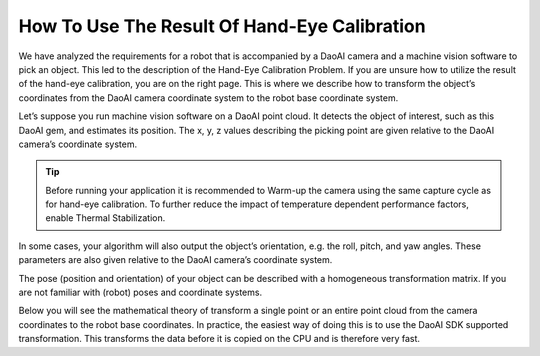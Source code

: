 How To Use The Result Of Hand-Eye Calibration
===============================================
We have analyzed the requirements for a robot that is accompanied by a DaoAI camera and a machine vision software to pick an object. This led to the description of the Hand-Eye Calibration Problem. If you are unsure how to utilize the result of the hand-eye calibration, you are on the right page. This is where we describe how to transform the object’s coordinates from the DaoAI camera coordinate system to the robot base coordinate system.


Let’s suppose you run machine vision software on a DaoAI point cloud. It detects the object of interest, such as this DaoAI gem, and estimates its position. The x, y, z values describing the picking point are given relative to the DaoAI camera’s coordinate system.

.. Tip::
    Before running your application it is recommended to Warm-up the camera using the same capture cycle as for hand-eye calibration. To further reduce the impact of temperature dependent performance factors, enable Thermal Stabilization.

.. image:: images/1.png
    :scale: 80%

In some cases, your algorithm will also output the object’s orientation, e.g. the roll, pitch, and yaw angles. These parameters are also given relative to the DaoAI camera’s coordinate system.

.. image:: images/2.png
    :scale: 80%

The pose (position and orientation) of your object can be described with a homogeneous transformation matrix. If you are not familiar with (robot) poses and coordinate systems.

Below you will see the mathematical theory of transform a single point or an entire point cloud from the camera coordinates to the robot base coordinates. In practice, the easiest way of doing this is to use the DaoAI SDK supported transformation. This transforms the data before it is copied on the CPU and is therefore very fast.

.. tabs::

   .. tab:: Eye-to-hand

      .. image:: images/tohand4.png
          :scale: 50%

      If you are dealing with an eye-to-hand system, this is how a single 3D point can be transformed from the DaoAI camera to the robot base coordinate system: 

      |1|

      |2|


      To convert the whole DaoAI point cloud, from the camera coordinate system to the robot base coordinate system, apply the equation above to each point in the point cloud.

      On the other hand, to transform the pose of the object relative to the DaoAI camera, apply the following equation:

      |3|

      |4|

      We assume that your pose is described with a homogeneous transformation matrix.

      The resulting pose is the one that the robot Tool Center Point (TCP) should attain for picking. The offset between the TCP and the robot’s flange should be accounted for on the robot side.


   


   .. tab:: Eye-in-hand


      .. image:: images/inhand1.png
          :scale: 50%

      The approach for eye-in-hand systems is similar. The difference is that the current pose of the robot has to be included in the equations. As with the other poses, we assume that the robot pose is represented with a homogeneous transformation matrix.

      The following equation describes how to transform a single 3D point from the DaoAI camera to the robot base coordinate system:

      |5|

      |6|

      To convert the whole DaoAI point cloud from the camera coordinate system to the robot base coordinate system, apply the equation above to each point in the point cloud.

      To transform the pose of the object relative to the DaoAI camera use the following equation:

      |7|

      |8|

      The resulting pose is the one that the robot Tool Center Point (TCP) should attain for picking. The offset between the TCP and the robot’s flange should be accounted for on the robot side.




.. |1| raw:: html

    <math xmlns="http://www.w3.org/1998/Math/MathML" display="block">
    <msup>
        <mi><b>p</b></mi>
        <mrow data-mjx-texclass="ORD">
        <mi><b>R</b></mi>
        <mi><b>O</b></mi>
        <mi><b>B</b></mi>
        </mrow>
    </msup>
    <mo>=</mo>
    <msubsup>
        <mi><b>H</b></mi>
        <mrow data-mjx-texclass="ORD">
        <mi><b>C</b></mi>
        <mi><b>A</b></mi>
        <mi><b>M</b></mi>
        </mrow>
        <mrow data-mjx-texclass="ORD">
        <mi><b>R</b></mi>
        <mi><b>O</b></mi>
        <mi><b>B</b></mi>
        </mrow>
    </msubsup>
    <mo>&#x22C5;</mo>
    <msup>
        <mi><b>p</b></mi>
        <mrow data-mjx-texclass="ORD">
        <mi><b>C</b></mi>
        <mi><b>A</b></mi>
        <mi><b>M</b></mi>
        </mrow>
    </msup>
    </math>

.. |2| raw:: html

    <math xmlns="http://www.w3.org/1998/Math/MathML" display="block">
    <mtable displaystyle="true" columnalign="right" columnspacing="0em" rowspacing="3pt">
        <mtr>
        <mtd>
            <mrow data-mjx-texclass="INNER">
            <mo data-mjx-texclass="OPEN">[</mo>
            <mtable columnalign="center" columnspacing="1em" rowspacing="4pt">
                <mtr>
                <mtd>
                    <msup>
                    <mi><b>x</b></mi>
                    <mrow data-mjx-texclass="ORD">
                        <mi><b>r</b></mi>
                    </mrow>
                    </msup>
                </mtd>
                </mtr>
                <mtr>
                <mtd>
                    <msup>
                    <mi><b>y</b></mi>
                    <mrow data-mjx-texclass="ORD">
                        <mi><b>r</b></mi>
                    </mrow>
                    </msup>
                </mtd>
                </mtr>
                <mtr>
                <mtd>
                    <msup>
                    <mi><b>z</b></mi>
                    <mrow data-mjx-texclass="ORD">
                        <mi><b>r</b></mi>
                    </mrow>
                    </msup>
                </mtd>
                </mtr>
                <mtr>
                <mtd>
                    <mn><b>1</b></mn>
                </mtd>
                </mtr>
            </mtable>
            <mo data-mjx-texclass="CLOSE">]</mo>
            </mrow>
            <mo>=</mo>
            <mrow data-mjx-texclass="INNER">
            <mo data-mjx-texclass="OPEN">[</mo>
            <mtable columnalign="center" columnspacing="1em" rowspacing="4pt">
                <mtr>
                <mtd>
                    <msubsup>
                    <mi mathvariant="bold-italic"><b>R</b></mi>
                    <mrow data-mjx-texclass="ORD">
                        <mi><b>c</b></mi>
                    </mrow>
                    <mrow data-mjx-texclass="ORD">
                        <mi><b>r</b></mi>
                    </mrow>
                    </msubsup>
                </mtd>
                <mtd>
                    <msubsup>
                    <mi mathvariant="bold-italic"><b>t</b></mi>
                    <mrow data-mjx-texclass="ORD">
                        <mi><b>c</b></mi>
                    </mrow>
                    <mrow data-mjx-texclass="ORD">
                        <mi><b>r</b></mi>
                    </mrow>
                    </msubsup>
                </mtd>
                </mtr>
                <mtr>
                <mtd>
                    <mn><b>0</b></mn>
                </mtd>
                <mtd>
                    <mn><b>1</b></mn>
                </mtd>
                </mtr>
            </mtable>
            <mo data-mjx-texclass="CLOSE">]</mo>
            </mrow>
            <mo>&#x22C5;</mo>
            <mrow data-mjx-texclass="INNER">
            <mo data-mjx-texclass="OPEN">[</mo>
            <mtable columnalign="center" columnspacing="1em" rowspacing="4pt">
                <mtr>
                <mtd>
                    <msup>
                    <mi><b>x</b></mi>
                    <mrow data-mjx-texclass="ORD">
                        <mi><b>c</b></mi>
                    </mrow>
                    </msup>
                </mtd>
                </mtr>
                <mtr>
                <mtd>
                    <msup>
                    <mi><b>y</b></mi>
                    <mrow data-mjx-texclass="ORD">
                        <mi><b>c</b></mi>
                    </mrow>
                    </msup>
                </mtd>
                </mtr>
                <mtr>
                <mtd>
                    <msup>
                    <mi><b>z</b></mi>
                    <mrow data-mjx-texclass="ORD">
                        <mi><b>c</b></mi>
                    </mrow>
                    </msup>
                </mtd>
                </mtr>
                <mtr>
                <mtd>
                    <mn><b>1</b></mn>
                </mtd>
                </mtr>
            </mtable>
            <mo data-mjx-texclass="CLOSE">]</mo>
            </mrow>
        </mtd>
        </mtr>
    </mtable>
    </math>      


.. |3| raw:: html

    <math xmlns="http://www.w3.org/1998/Math/MathML" display="block">
    <msubsup>
        <mi><b>H</b></mi>
        <mrow data-mjx-texclass="ORD">
        <mi><b>O</b></mi>
        <mi><b>B</b></mi>
        <mi><b>J</b></mi>
        </mrow>
        <mrow data-mjx-texclass="ORD">
        <mi><b>R</b></mi>
        <mi><b>O</b></mi>
        <mi><b>B</b></mi>
        </mrow>
    </msubsup>
    <mo>=</mo>
    <msubsup>
        <mi><b>H</b></mi>
        <mrow data-mjx-texclass="ORD">
        <mi><b>C</b></mi>
        <mi><b>A</b></mi>
        <mi><b>M</b></mi>
        </mrow>
        <mrow data-mjx-texclass="ORD">
        <mi><b>R</b></mi>
        <mi><b>O</b></mi>
        <mi><b>B</b></mi>
        </mrow>
    </msubsup>
    <mo>&#x22C5;</mo>
    <msubsup>
        <mi><b>H</b></mi>
        <mrow data-mjx-texclass="ORD">
        <mi><b>O</b></mi>
        <mi><b>B</b></mi>
        <mi><b>J</b></mi>
        </mrow>
        <mrow data-mjx-texclass="ORD">
        <mi><b>C</b></mi>
        <mi><b>A</b></mi>
        <mi><b>M</b></mi>
        </mrow>
    </msubsup>
    </math>

.. |4| raw:: html

    <math xmlns="http://www.w3.org/1998/Math/MathML" display="block">
    <mtable displaystyle="true" columnalign="right" columnspacing="0em" rowspacing="3pt">
        <mtr>
        <mtd>
            <mrow data-mjx-texclass="INNER">
            <mo data-mjx-texclass="OPEN">[</mo>
            <mtable columnalign="center" columnspacing="1em" rowspacing="4pt">
                <mtr>
                <mtd>
                    <msubsup>
                    <mi mathvariant="bold-italic"><b>R</b></mi>
                    <mrow data-mjx-texclass="ORD">
                        <mi><b>o</b></mi>
                    </mrow>
                    <mrow data-mjx-texclass="ORD">
                        <mi><b>r</b></mi>
                    </mrow>
                    </msubsup>
                </mtd>
                <mtd>
                    <msubsup>
                    <mi mathvariant="bold-italic"><b>t</b></mi>
                    <mrow data-mjx-texclass="ORD">
                        <mi>o</mi>
                    </mrow>
                    <mrow data-mjx-texclass="ORD">
                        <mi><b>r</b></mi>
                    </mrow>
                    </msubsup>
                </mtd>
                </mtr>
                <mtr>
                <mtd>
                    <mn><b>0</b></mn>
                </mtd>
                <mtd>
                    <mn><b>1</b></mn>
                </mtd>
                </mtr>
            </mtable>
            <mo data-mjx-texclass="CLOSE">]</mo>
            </mrow>
            <mo>=</mo>
            <mrow data-mjx-texclass="INNER">
            <mo data-mjx-texclass="OPEN">[</mo>
            <mtable columnalign="center" columnspacing="1em" rowspacing="4pt">
                <mtr>
                <mtd>
                    <msubsup>
                    <mi mathvariant="bold-italic"><b>R</b></mi>
                    <mrow data-mjx-texclass="ORD">
                        <mi><b>c</b></mi>
                    </mrow>
                    <mrow data-mjx-texclass="ORD">
                        <mi><b>r</b></mi>
                    </mrow>
                    </msubsup>
                </mtd>
                <mtd>
                    <msubsup>
                    <mi mathvariant="bold-italic"><b>t</b></mi>
                    <mrow data-mjx-texclass="ORD">
                        <mi><b>c</b></mi>
                    </mrow>
                    <mrow data-mjx-texclass="ORD">
                        <mi><b>r</b></mi>
                    </mrow>
                    </msubsup>
                </mtd>
                </mtr>
                <mtr>
                <mtd>
                    <mn><b>0</b></mn>
                </mtd>
                <mtd>
                    <mn><b>1</b></mn>
                </mtd>
                </mtr>
            </mtable>
            <mo data-mjx-texclass="CLOSE">]</mo>
            </mrow>
            <mo>&#x22C5;</mo>
            <mrow data-mjx-texclass="INNER">
            <mo data-mjx-texclass="OPEN">[</mo>
            <mtable columnalign="center" columnspacing="1em" rowspacing="4pt">
                <mtr>
                <mtd>
                    <msubsup>
                    <mi mathvariant="bold-italic"><b>R</b></mi>
                    <mrow data-mjx-texclass="ORD">
                        <mi><b>o</b></mi>
                    </mrow>
                    <mrow data-mjx-texclass="ORD">
                        <mi><b>c</b></mi>
                    </mrow>
                    </msubsup>
                </mtd>
                <mtd>
                    <msubsup>
                    <mi mathvariant="bold-italic"><b>t</b></mi>
                    <mrow data-mjx-texclass="ORD">
                        <mi><b>o</b></mi>
                    </mrow>
                    <mrow data-mjx-texclass="ORD">
                        <mi><b>c</b></mi>
                    </mrow>
                    </msubsup>
                </mtd>
                </mtr>
                <mtr>
                <mtd>
                    <mn><b>0</b></mn>
                </mtd>
                <mtd>
                    <mn><b>1</b></mn>
                </mtd>
                </mtr>
            </mtable>
            <mo data-mjx-texclass="CLOSE">]</mo>
            </mrow>
        </mtd>
        </mtr>
    </mtable>
    </math>

.. |5| raw:: html

    <math xmlns="http://www.w3.org/1998/Math/MathML" display="block">
    <msup>
        <mi><b>p</b></mi>
        <mrow data-mjx-texclass="ORD">
        <mi><b>R</b></mi>
        <mi><b>O</b></mi>
        <mi><b>B</b></mi>
        </mrow>
    </msup>
    <mo>=</mo>
    <msubsup>
        <mi><b>H</b></mi>
        <mrow data-mjx-texclass="ORD">
        <mi><b>E</b></mi>
        <mi><b>E</b></mi>
        </mrow>
        <mrow data-mjx-texclass="ORD">
        <mi><b>R</b></mi>
        <mi><b>O</b></mi>
        <mi><b>B</b></mi>
        </mrow>
    </msubsup>
    <mo>&#x22C5;</mo>
    <msubsup>
        <mi><b>H</b></mi>
        <mrow data-mjx-texclass="ORD">
        <mi><b>C</b></mi>
        <mi><b>A</b></mi>
        <mi><b>M</b></mi>
        </mrow>
        <mrow data-mjx-texclass="ORD">
        <mi><b>E</b></mi>
        <mi><b>E</b></mi>
        </mrow>
    </msubsup>
    <mo>&#x22C5;</mo>
    <msup>
        <mi><b>p</b></mi>
        <mrow data-mjx-texclass="ORD">
        <mi><b>C</b></mi>
        <mi><b>A</b></mi>
        <mi><b>M</b></mi>
        </mrow>
    </msup>
    </math>


.. |6| raw:: html

    <math xmlns="http://www.w3.org/1998/Math/MathML" display="block">
    <mtable displaystyle="true" columnalign="right" columnspacing="0em" rowspacing="3pt">
        <mtr>
        <mtd>
            <mrow data-mjx-texclass="INNER">
            <mo data-mjx-texclass="OPEN">[</mo>
            <mtable columnalign="center" columnspacing="1em" rowspacing="4pt">
                <mtr>
                <mtd>
                    <msup>
                    <mi><b>x</b></mi>
                    <mrow data-mjx-texclass="ORD">
                        <mi><b>r</b></mi>
                    </mrow>
                    </msup>
                </mtd>
                </mtr>
                <mtr>
                <mtd>
                    <msup>
                    <mi><b>y</b></mi>
                    <mrow data-mjx-texclass="ORD">
                        <mi><b>r</b></mi>
                    </mrow>
                    </msup>
                </mtd>
                </mtr>
                <mtr>
                <mtd>
                    <msup>
                    <mi><b>z</b></mi>
                    <mrow data-mjx-texclass="ORD">
                        <mi><b>r</b></mi>
                    </mrow>
                    </msup>
                </mtd>
                </mtr>
                <mtr>
                <mtd>
                    <mn><b>1</b></mn>
                </mtd>
                </mtr>
            </mtable>
            <mo data-mjx-texclass="CLOSE">]</mo>
            </mrow>
            <mo>=</mo>
            <mrow data-mjx-texclass="INNER">
            <mo data-mjx-texclass="OPEN">[</mo>
            <mtable columnalign="center" columnspacing="1em" rowspacing="4pt">
                <mtr>
                <mtd>
                    <msubsup>
                    <mi mathvariant="bold-italic"><b>R</b></mi>
                    <mrow data-mjx-texclass="ORD">
                        <mi><b>e</b></mi>
                    </mrow>
                    <mrow data-mjx-texclass="ORD">
                        <mi><b>r</b></mi>
                    </mrow>
                    </msubsup>
                </mtd>
                <mtd>
                    <msubsup>
                    <mi mathvariant="bold-italic"><b>t</b></mi>
                    <mrow data-mjx-texclass="ORD">
                        <mi><b>e</b></mi>
                    </mrow>
                    <mrow data-mjx-texclass="ORD">
                        <mi><b>r</b></mi>
                    </mrow>
                    </msubsup>
                </mtd>
                </mtr>
                <mtr>
                <mtd>
                    <mn><b>0</b></mn>
                </mtd>
                <mtd>
                    <mn><b>1</b></mn>
                </mtd>
                </mtr>
            </mtable>
            <mo data-mjx-texclass="CLOSE">]</mo>
            </mrow>
            <mo>&#x22C5;</mo>
            <mrow data-mjx-texclass="INNER">
            <mo data-mjx-texclass="OPEN">[</mo>
            <mtable columnalign="center" columnspacing="1em" rowspacing="4pt">
                <mtr>
                <mtd>
                    <msubsup>
                    <mi mathvariant="bold-italic"><b>R</b></mi>
                    <mrow data-mjx-texclass="ORD">
                        <mi><b>c</b></mi>
                    </mrow>
                    <mrow data-mjx-texclass="ORD">
                        <mi><b>e</b></mi>
                    </mrow>
                    </msubsup>
                </mtd>
                <mtd>
                    <msubsup>
                    <mi mathvariant="bold-italic"><b>t</b></mi>
                    <mrow data-mjx-texclass="ORD">
                        <mi><b>c</b></mi>
                    </mrow>
                    <mrow data-mjx-texclass="ORD">
                        <mi><b>e</b></mi>
                    </mrow>
                    </msubsup>
                </mtd>
                </mtr>
                <mtr>
                <mtd>
                    <mn><b>0</b></mn>
                </mtd>
                <mtd>
                    <mn><b>1</b></mn>
                </mtd>
                </mtr>
            </mtable>
            <mo data-mjx-texclass="CLOSE">]</mo>
            </mrow>
            <mo>&#x22C5;</mo>
            <mrow data-mjx-texclass="INNER">
            <mo data-mjx-texclass="OPEN">[</mo>
            <mtable columnalign="center" columnspacing="1em" rowspacing="4pt">
                <mtr>
                <mtd>
                    <msup>
                    <mi><b>x</b></mi>
                    <mrow data-mjx-texclass="ORD">
                        <mi><b>c</b></mi>
                    </mrow>
                    </msup>
                </mtd>
                </mtr>
                <mtr>
                <mtd>
                    <msup>
                    <mi><b>y</b></mi>
                    <mrow data-mjx-texclass="ORD">
                        <mi><b>c</b></mi>
                    </mrow>
                    </msup>
                </mtd>
                </mtr>
                <mtr>
                <mtd>
                    <msup>
                    <mi><b>z</b></mi>
                    <mrow data-mjx-texclass="ORD">
                        <mi><b>c</b></mi>
                    </mrow>
                    </msup>
                </mtd>
                </mtr>
                <mtr>
                <mtd>
                    <mn><b>1</b></mn>
                </mtd>
                </mtr>
            </mtable>
            <mo data-mjx-texclass="CLOSE">]</mo>
            </mrow>
        </mtd>
        </mtr>
    </mtable>
    </math>


.. |7| raw:: html

    <math xmlns="http://www.w3.org/1998/Math/MathML" display="block">
    <msubsup>
        <mi><b>H</b></mi>
        <mrow data-mjx-texclass="ORD">
        <mi><b>O</b></mi>
        <mi><b>B</b></mi>
        <mi><b>J</b></mi>
        </mrow>
        <mrow data-mjx-texclass="ORD">
        <mi><b>R</b></mi>
        <mi><b>O</b></mi>
        <mi><b>B</b></mi>
        </mrow>
    </msubsup>
    <mo>=</mo>
    <msubsup>
        <mi><b>H</b></mi>
        <mrow data-mjx-texclass="ORD">
        <mi><b>E</b></mi>
        <mi><b>E</b></mi>
        </mrow>
        <mrow data-mjx-texclass="ORD">
        <mi><b>R</b></mi>
        <mi><b>O</b></mi>
        <mi><b>B</b></mi>
        </mrow>
    </msubsup>
    <mo>&#x22C5;</mo>
    <msubsup>
        <mi><b>H</b></mi>
        <mrow data-mjx-texclass="ORD">
        <mi><b>C</b></mi>
        <mi><b>A</b></mi>
        <mi><b>M</b></mi>
        </mrow>
        <mrow data-mjx-texclass="ORD">
        <mi><b>E</b></mi>
        <mi><b>E</b></mi>
        </mrow>
    </msubsup>
    <mo>&#x22C5;</mo>
    <msubsup>
        <mi><b>H</b></mi>
        <mrow data-mjx-texclass="ORD">
        <mi><b>O</b></mi>
        <mi><b>B</b></mi>
        <mi><b>J</b></mi>
        </mrow>
        <mrow data-mjx-texclass="ORD">
        <mi><b>C</b></mi>
        <mi><b>A</b></mi>
        <mi><b>M</b></mi>
        </mrow>
    </msubsup>
    </math>


.. |8| raw:: html

    <math xmlns="http://www.w3.org/1998/Math/MathML" display="block">
    <mtable displaystyle="true" columnalign="right" columnspacing="0em" rowspacing="3pt">
        <mtr>
        <mtd>
            <mrow data-mjx-texclass="INNER">
            <mo data-mjx-texclass="OPEN">[</mo>
            <mtable columnalign="center" columnspacing="1em" rowspacing="4pt">
                <mtr>
                <mtd>
                    <msubsup>
                    <mi mathvariant="bold-italic"><b>R</b></mi>
                    <mrow data-mjx-texclass="ORD">
                        <mi><b>o</b></mi>
                    </mrow>
                    <mrow data-mjx-texclass="ORD">
                        <mi><b>r</b></mi>
                    </mrow>
                    </msubsup>
                </mtd>
                <mtd>
                    <msubsup>
                    <mi mathvariant="bold-italic"><b>t</b></mi>
                    <mrow data-mjx-texclass="ORD">
                        <mi><b>o</b></mi>
                    </mrow>
                    <mrow data-mjx-texclass="ORD">
                        <mi><b>r</b></mi>
                    </mrow>
                    </msubsup>
                </mtd>
                </mtr>
                <mtr>
                <mtd>
                    <mn><b>0</b></mn>
                </mtd>
                <mtd>
                    <mn><b>1</b></mn>
                </mtd>
                </mtr>
            </mtable>
            <mo data-mjx-texclass="CLOSE">]</mo>
            </mrow>
            <mo>=</mo>
            <mrow data-mjx-texclass="INNER">
            <mo data-mjx-texclass="OPEN">[</mo>
            <mtable columnalign="center" columnspacing="1em" rowspacing="4pt">
                <mtr>
                <mtd>
                    <msubsup>
                    <mi mathvariant="bold-italic"><b>R</b></mi>
                    <mrow data-mjx-texclass="ORD">
                        <mi><b>e</b></mi>
                    </mrow>
                    <mrow data-mjx-texclass="ORD">
                        <mi><b>r</b></mi>
                    </mrow>
                    </msubsup>
                </mtd>
                <mtd>
                    <msubsup>
                    <mi mathvariant="bold-italic">t</mi>
                    <mrow data-mjx-texclass="ORD">
                        <mi><b>e</b></mi>
                    </mrow>
                    <mrow data-mjx-texclass="ORD">
                        <mi><b>r</b></mi>
                    </mrow>
                    </msubsup>
                </mtd>
                </mtr>
                <mtr>
                <mtd>
                    <mn><b>0</b></mn>
                </mtd>
                <mtd>
                    <mn><b>1</b></mn>
                </mtd>
                </mtr>
            </mtable>
            <mo data-mjx-texclass="CLOSE">]</mo>
            </mrow>
            <mo>&#x22C5;</mo>
            <mrow data-mjx-texclass="INNER">
            <mo data-mjx-texclass="OPEN">[</mo>
            <mtable columnalign="center" columnspacing="1em" rowspacing="4pt">
                <mtr>
                <mtd>
                    <msubsup>
                    <mi mathvariant="bold-italic"><b>R</b></mi>
                    <mrow data-mjx-texclass="ORD">
                        <mi><b>c</b></mi>
                    </mrow>
                    <mrow data-mjx-texclass="ORD">
                        <mi><b>e</b></mi>
                    </mrow>
                    </msubsup>
                </mtd>
                <mtd>
                    <msubsup>
                    <mi mathvariant="bold-italic"><b>t</b></mi>
                    <mrow data-mjx-texclass="ORD">
                        <mi><b>c</b></mi>
                    </mrow>
                    <mrow data-mjx-texclass="ORD">
                        <mi><b>e</b></mi>
                    </mrow>
                    </msubsup>
                </mtd>
                </mtr>
                <mtr>
                <mtd>
                    <mn><b>0</b></mn>
                </mtd>
                <mtd>
                    <mn><b>1</b></mn>
                </mtd>
                </mtr>
            </mtable>
            <mo data-mjx-texclass="CLOSE">]</mo>
            </mrow>
            <mo>&#x22C5;</mo>
            <mrow data-mjx-texclass="INNER">
            <mo data-mjx-texclass="OPEN">[</mo>
            <mtable columnalign="center" columnspacing="1em" rowspacing="4pt">
                <mtr>
                <mtd>
                    <msubsup>
                    <mi mathvariant="bold-italic"><b>R</b></mi>
                    <mrow data-mjx-texclass="ORD">
                        <mi><b>o</b></mi>
                    </mrow>
                    <mrow data-mjx-texclass="ORD">
                        <mi><b>c</b></mi>
                    </mrow>
                    </msubsup>
                </mtd>
                <mtd>
                    <msubsup>
                    <mi mathvariant="bold-italic">t</mi>
                    <mrow data-mjx-texclass="ORD">
                        <mi><b>o</b></mi>
                    </mrow>
                    <mrow data-mjx-texclass="ORD">
                        <mi><b>c</b></mi>
                    </mrow>
                    </msubsup>
                </mtd>
                </mtr>
                <mtr>
                <mtd>
                    <mn><b>0</b></mn>
                </mtd>
                <mtd>
                    <mn><b>1</b></mn>
                </mtd>
                </mtr>
            </mtable>
            <mo data-mjx-texclass="CLOSE">]</mo>
            </mrow>
        </mtd>
        </mtr>
    </mtable>
    </math>